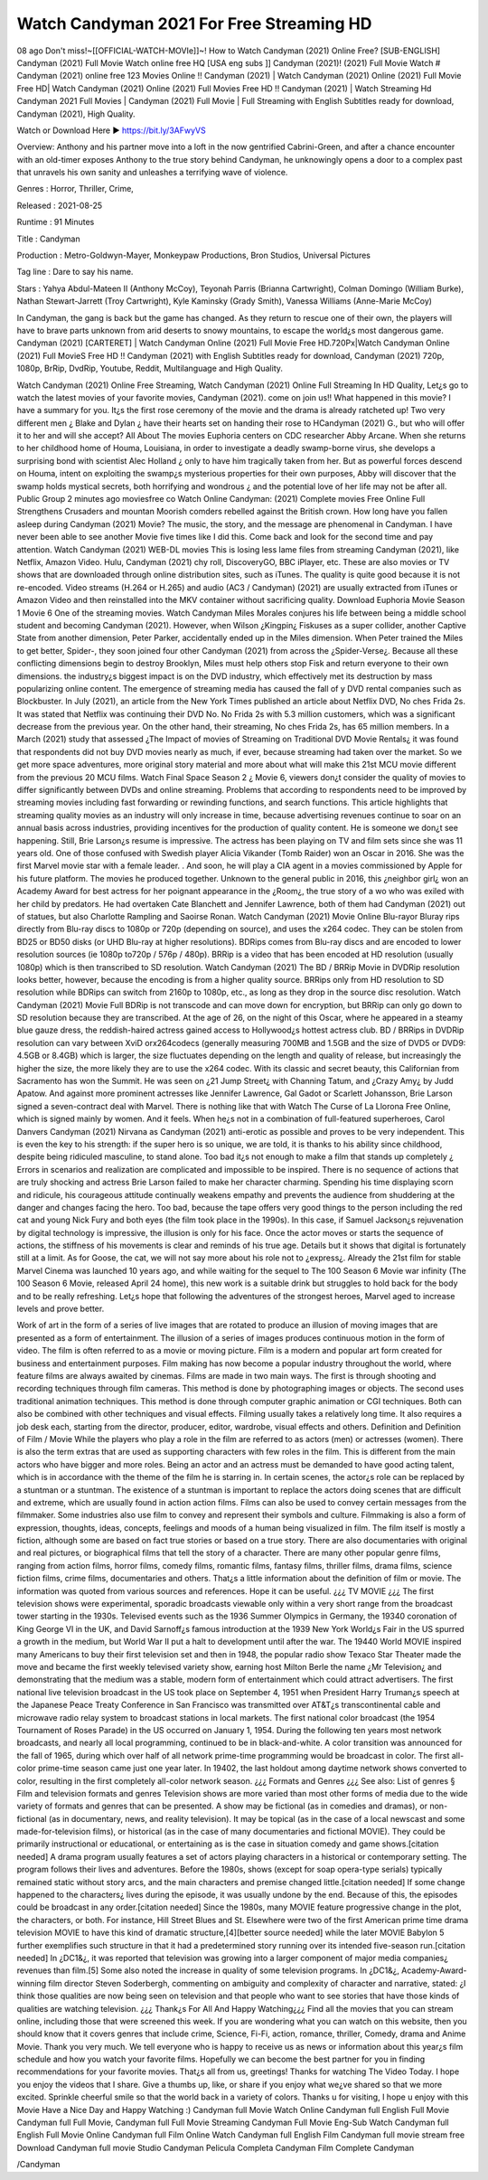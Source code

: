 Watch Candyman 2021 For Free Streaming HD
======================================================
08 ago Don't miss!~[[OFFICIAL-WATCH-MOVIe]]~! How to Watch Candyman (2021) Online Free? [SUB-ENGLISH] Candyman (2021) Full Movie Watch online free HQ [USA eng subs ]] Candyman (2021)! (2021) Full Movie Watch # Candyman (2021) online free 123 Movies Online !! Candyman (2021) | Watch Candyman (2021) Online (2021) Full Movie Free HD| Watch Candyman (2021) Online (2021) Full Movies Free HD !! Candyman (2021) | Watch Streaming Hd Candyman 2021 Full Movies | Candyman (2021) Full Movie | Full Streaming with English Subtitles ready for download, Candyman (2021), High Quality.

Watch or Download Here 
►  https://bit.ly/3AFwyVS


Overview: Anthony and his partner move into a loft in the now gentrified Cabrini-Green, and after a chance encounter with an old-timer exposes Anthony to the true story behind Candyman, he unknowingly opens a door to a complex past that unravels his own sanity and unleashes a terrifying wave of violence.


Genres : Horror, Thriller, Crime, 


Released : 2021-08-25


Runtime : 91 Minutes


Title : Candyman


Production : Metro-Goldwyn-Mayer, Monkeypaw Productions, Bron Studios, Universal Pictures


Tag line : Dare to say his name.


Stars : Yahya Abdul-Mateen II (Anthony McCoy), Teyonah Parris (Brianna Cartwright), Colman Domingo (William Burke), Nathan Stewart-Jarrett (Troy Cartwright), Kyle Kaminsky (Grady Smith), Vanessa Williams (Anne-Marie McCoy)






In Candyman, the gang is back but the game has changed. As they return to rescue one of their own, the players will have to brave parts unknown from arid deserts to snowy mountains, to escape the world¿s most dangerous game. Candyman (2021) [CARTERET] | Watch Candyman Online (2021) Full Movie Free HD.720Px|Watch Candyman Online (2021) Full MovieS Free HD !! Candyman (2021) with English Subtitles ready for download, Candyman (2021) 720p, 1080p, BrRip, DvdRip, Youtube, Reddit, Multilanguage and High Quality.

Watch Candyman (2021) Online Free Streaming, Watch Candyman (2021) Online Full Streaming In HD Quality, Let¿s go to watch the latest movies of your favorite movies, Candyman (2021). come on join us!!
What happened in this movie?
I have a summary for you. It¿s the first rose ceremony of the movie and the drama is already ratcheted up! Two very different men ¿ Blake and Dylan ¿ have their hearts set on handing their rose to HCandyman (2021) G., but who will offer it to her and will she accept?
All About The movies
Euphoria centers on CDC researcher Abby Arcane. When she returns to her childhood home of Houma, Louisiana, in order to investigate a deadly swamp-borne virus, she develops a surprising bond with scientist Alec Holland ¿ only to have him tragically taken from her. But as powerful forces descend on Houma, intent on exploiting the swamp¿s mysterious properties for their own purposes, Abby will discover that the swamp holds mystical secrets, both horrifying and wondrous ¿ and the potential love of her life may not be after all.
Public Group
2 minutes ago
moviesfree co Watch Online Candyman: (2021) Complete movies Free Online Full Strengthens Crusaders and mountan Moorish comders rebelled against the British crown.
How long have you fallen asleep during Candyman (2021) Movie? The music, the story, and the message are phenomenal in Candyman. I have never been able to see another Movie five times like I did this. Come back and look for the second time and pay attention.
Watch Candyman (2021) WEB-DL movies This is losing less lame files from streaming Candyman (2021), like Netflix, Amazon Video. Hulu, Candyman (2021) chy roll, DiscoveryGO, BBC iPlayer, etc. These are also movies or TV shows that are downloaded through online distribution sites, such as iTunes.
The quality is quite good because it is not re-encoded. Video streams (H.264 or H.265) and audio (AC3 / Candyman) (2021) are usually extracted from iTunes or Amazon Video and then reinstalled into the MKV container without sacrificing quality. Download Euphoria Movie Season 1 Movie 6 One of the streaming movies.
Watch Candyman Miles Morales conjures his life between being a middle school student and becoming Candyman (2021).
However, when Wilson ¿Kingpin¿ Fiskuses as a super collider, another Captive State from another dimension, Peter Parker, accidentally ended up in the Miles dimension. When Peter trained the Miles to get better, Spider-, they soon joined four other Candyman (2021) from across the ¿Spider-Verse¿. Because all these conflicting dimensions begin to destroy Brooklyn, Miles must help others stop Fisk and return everyone to their own dimensions. the industry¿s biggest impact is on the DVD industry, which effectively met its destruction by mass popularizing online content. The emergence of streaming media has caused the fall of y DVD rental companies such as Blockbuster. In July (2021), an article from the New York Times published an article about Netflix DVD, No ches Frida 2s. It was stated that Netflix was continuing their DVD No. No Frida 2s with 5.3 million customers, which was a significant decrease from the previous year. On the other hand, their streaming, No ches Frida 2s, has 65 million members. In a March (2021) study that assessed ¿The Impact of movies of Streaming on Traditional DVD Movie Rentals¿ it was found that respondents did not buy DVD movies nearly as much, if ever, because streaming had taken over the market. So we get more space adventures, more original story material and more about what will make this 21st MCU movie different from the previous 20 MCU films.
Watch Final Space Season 2 ¿ Movie 6, viewers don¿t consider the quality of movies to differ significantly between DVDs and online streaming. Problems that according to respondents need to be improved by streaming movies including fast forwarding or rewinding functions, and search functions. This article highlights that streaming quality movies as an industry will only increase in time, because advertising revenues continue to soar on an annual basis across industries, providing incentives for the production of quality content.
He is someone we don¿t see happening. Still, Brie Larson¿s resume is impressive. The actress has been playing on TV and film sets since she was 11 years old. One of those confused with Swedish player Alicia Vikander (Tomb Raider) won an Oscar in 2016. She was the first Marvel movie star with a female leader. . And soon, he will play a CIA agent in a movies commissioned by Apple for his future platform. The movies he produced together.
Unknown to the general public in 2016, this ¿neighbor girl¿ won an Academy Award for best actress for her poignant appearance in the ¿Room¿, the true story of a wo who was exiled with her child by predators. He had overtaken Cate Blanchett and Jennifer Lawrence, both of them had Candyman (2021) out of statues, but also Charlotte Rampling and Saoirse Ronan.
Watch Candyman (2021) Movie Online Blu-rayor Bluray rips directly from Blu-ray discs to 1080p or 720p (depending on source), and uses the x264 codec. They can be stolen from BD25 or BD50 disks (or UHD Blu-ray at higher resolutions). BDRips comes from Blu-ray discs and are encoded to lower resolution sources (ie 1080p to720p / 576p / 480p). BRRip is a video that has been encoded at HD resolution (usually 1080p) which is then transcribed to SD resolution. Watch Candyman (2021) The BD / BRRip Movie in DVDRip resolution looks better, however, because the encoding is from a higher quality source.
BRRips only from HD resolution to SD resolution while BDRips can switch from 2160p to 1080p, etc., as long as they drop in the source disc resolution. Watch Candyman (2021) Movie Full BDRip is not transcode and can move down for encryption, but BRRip can only go down to SD resolution because they are transcribed. At the age of 26, on the night of this Oscar, where he appeared in a steamy blue gauze dress, the reddish-haired actress gained access to Hollywood¿s hottest actress club. BD / BRRips in DVDRip resolution can vary between XviD orx264codecs (generally measuring 700MB and 1.5GB and the size of DVD5 or DVD9: 4.5GB or 8.4GB) which is larger, the size fluctuates depending on the length and quality of release, but increasingly the higher the size, the more likely they are to use the x264 codec.
With its classic and secret beauty, this Californian from Sacramento has won the Summit. He was seen on ¿21 Jump Street¿ with Channing Tatum, and ¿Crazy Amy¿ by Judd Apatow. And against more prominent actresses like Jennifer Lawrence, Gal Gadot or Scarlett Johansson, Brie Larson signed a seven-contract deal with Marvel.
There is nothing like that with Watch The Curse of La Llorona Free Online, which is signed mainly by women. And it feels. When he¿s not in a combination of full-featured superheroes, Carol Danvers Candyman (2021) Nirvana as Candyman (2021) anti-erotic as possible and proves to be very independent. This is even the key to his strength: if the super hero is so unique, we are told, it is thanks to his ability since childhood, despite being ridiculed masculine, to stand alone. Too bad it¿s not enough to make a film that stands up completely ¿ Errors in scenarios and realization are complicated and impossible to be inspired.
There is no sequence of actions that are truly shocking and actress Brie Larson failed to make her character charming. Spending his time displaying scorn and ridicule, his courageous attitude continually weakens empathy and prevents the audience from shuddering at the danger and changes facing the hero. Too bad, because the tape offers very good things to the person including the red cat and young Nick Fury and both eyes (the film took place in the 1990s). In this case, if Samuel Jackson¿s rejuvenation by digital technology is impressive, the illusion is only for his face. Once the actor moves or starts the sequence of actions, the stiffness of his movements is clear and reminds of his true age. Details but it shows that digital is fortunately still at a limit. As for Goose, the cat, we will not say more about his role not to ¿express¿. Already the 21st film for stable Marvel Cinema was launched 10 years ago, and while waiting for the sequel to The 100 Season 6 Movie war infinity (The 100 Season 6 Movie, released April 24 home), this new work is a suitable drink but struggles to hold back for the body and to be really refreshing. Let¿s hope that following the adventures of the strongest heroes, Marvel aged to increase levels and prove better.

Work of art in the form of a series of live images that are rotated to produce an illusion of moving images that are presented as a form of entertainment. The illusion of a series of images produces continuous motion in the form of video. The film is often referred to as a movie or moving picture. Film is a modern and popular art form created for business and entertainment purposes. Film making has now become a popular industry throughout the world, where feature films are always awaited by cinemas. Films are made in two main ways. The first is through shooting and recording techniques through film cameras. This method is done by photographing images or objects. The second uses traditional animation techniques. This method is done through computer graphic animation or CGI techniques. Both can also be combined with other techniques and visual effects. Filming usually takes a relatively long time. It also requires a job desk each, starting from the director, producer, editor, wardrobe, visual effects and others.
Definition and Definition of Film / Movie
While the players who play a role in the film are referred to as actors (men) or actresses (women). There is also the term extras that are used as supporting characters with few roles in the film. This is different from the main actors who have bigger and more roles. Being an actor and an actress must be demanded to have good acting talent, which is in accordance with the theme of the film he is starring in. In certain scenes, the actor¿s role can be replaced by a stuntman or a stuntman. The existence of a stuntman is important to replace the actors doing scenes that are difficult and extreme, which are usually found in action action films. Films can also be used to convey certain messages from the filmmaker. Some industries also use film to convey and represent their symbols and culture. Filmmaking is also a form of expression, thoughts, ideas, concepts, feelings and moods of a human being visualized in film. The film itself is mostly a fiction, although some are based on fact true stories or based on a true story.
There are also documentaries with original and real pictures, or biographical films that tell the story of a character. There are many other popular genre films, ranging from action films, horror films, comedy films, romantic films, fantasy films, thriller films, drama films, science fiction films, crime films, documentaries and others.
That¿s a little information about the definition of film or movie. The information was quoted from various sources and references. Hope it can be useful.
¿¿¿ TV MOVIE ¿¿¿
The first television shows were experimental, sporadic broadcasts viewable only within a very short range from the broadcast tower starting in the 1930s. Televised events such as the 1936 Summer Olympics in Germany, the 19340 coronation of King George VI in the UK, and David Sarnoff¿s famous introduction at the 1939 New York World¿s Fair in the US spurred a growth in the medium, but World War II put a halt to development until after the war. The 19440 World MOVIE inspired many Americans to buy their first television set and then in 1948, the popular radio show Texaco Star Theater made the move and became the first weekly televised variety show, earning host Milton Berle the name ¿Mr Television¿ and demonstrating that the medium was a stable, modern form of entertainment which could attract advertisers. The first national live television broadcast in the US took place on September 4, 1951 when President Harry Truman¿s speech at the Japanese Peace Treaty Conference in San Francisco was transmitted over AT&T¿s transcontinental cable and microwave radio relay system to broadcast stations in local markets.
The first national color broadcast (the 1954 Tournament of Roses Parade) in the US occurred on January 1, 1954. During the following ten years most network broadcasts, and nearly all local programming, continued to be in black-and-white. A color transition was announced for the fall of 1965, during which over half of all network prime-time programming would be broadcast in color. The first all-color prime-time season came just one year later. In 19402, the last holdout among daytime network shows converted to color, resulting in the first completely all-color network season.
¿¿¿ Formats and Genres ¿¿¿
See also: List of genres § Film and television formats and genres Television shows are more varied than most other forms of media due to the wide variety of formats and genres that can be presented. A show may be fictional (as in comedies and dramas), or non-fictional (as in documentary, news, and reality television). It may be topical (as in the case of a local newscast and some made-for-television films), or historical (as in the case of many documentaries and fictional MOVIE). They could be primarily instructional or educational, or entertaining as is the case in situation comedy and game shows.[citation needed]
A drama program usually features a set of actors playing characters in a historical or contemporary setting. The program follows their lives and adventures. Before the 1980s, shows (except for soap opera-type serials) typically remained static without story arcs, and the main characters and premise changed little.[citation needed] If some change happened to the characters¿ lives during the episode, it was usually undone by the end. Because of this, the episodes could be broadcast in any order.[citation needed] Since the 1980s, many MOVIE feature progressive change in the plot, the characters, or both. For instance, Hill Street Blues and St. Elsewhere were two of the first American prime time drama television MOVIE to have this kind of dramatic structure,[4][better source needed] while the later MOVIE Babylon 5 further exemplifies such structure in that it had a predetermined story running over its intended five-season run.[citation needed] In ¿DC1&¿, it was reported that television was growing into a larger component of major media companies¿ revenues than film.[5] Some also noted the increase in quality of some television programs. In ¿DC1&¿, Academy-Award-winning film director Steven Soderbergh, commenting on ambiguity and complexity of character and narrative, stated: ¿I think those qualities are now being seen on television and that people who want to see stories that have those kinds of qualities are watching television.
¿¿¿ Thank¿s For All And Happy Watching¿¿¿
Find all the movies that you can stream online, including those that were screened this week. If you are wondering what you can watch on this website, then you should know that it covers genres that include crime, Science, Fi-Fi, action, romance, thriller, Comedy, drama and Anime Movie. Thank you very much. We tell everyone who is happy to receive us as news or information about this year¿s film schedule and how you watch your favorite films. Hopefully we can become the best partner for you in finding recommendations for your favorite movies. That¿s all from us, greetings!
Thanks for watching The Video Today. I hope you enjoy the videos that I share. Give a thumbs up, like, or share if you enjoy what we¿ve shared so that we more excited.
Sprinkle cheerful smile so that the world back in a variety of colors.
Thanks u for visiting, I hope u enjoy with this Movie Have a Nice Day and Happy Watching :)
Candyman full Movie Watch Online
Candyman full English Full Movie
Candyman full Full Movie,
Candyman full Full Movie
Streaming Candyman Full Movie Eng-Sub
Watch Candyman full English Full Movie Online
Candyman full Film Online
Watch Candyman full English Film
Candyman full movie stream free
Download Candyman full movie Studio
Candyman Pelicula Completa
Candyman Film Complete
Candyman


/Candyman

